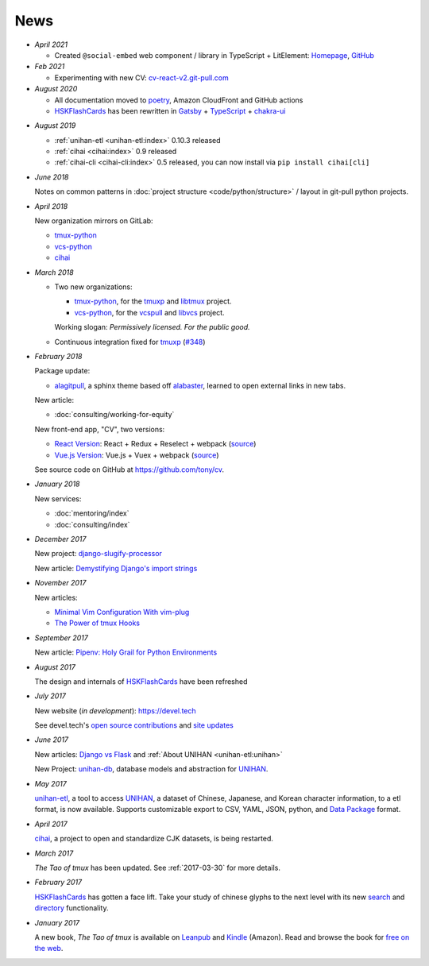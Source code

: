 ====
News
====

- *April 2021*

  - Created ``@social-embed`` web component / library in TypeScript + LitElement:
    `Homepage <https://social-embed.git-pull.com>`_, `GitHub
    <https://github.com/social-embed/social-embed>`_

- *Feb 2021*

  - Experimenting with new CV: `cv-react-v2.git-pull.com <https://cv-react-v2.git-pull.com/>`_ 

- *August 2020*

  - All documentation moved to `poetry <https://python-poetry.org/>`__,
    Amazon CloudFront and GitHub actions

  - `HSKFlashCards`_ has been rewritten in `Gatsby`_ + `TypeScript`_ +
    `chakra-ui`_

.. _Gatsby: https://gatsbyjs.com
.. _TypeScript: https://www.typescriptlang.org
.. _chakra-ui: https://chakra-ui.com/
.. _HSKFlashCards: https://www.hskflashcards.com

- *August 2019*

  - :ref:`unihan-etl <unihan-etl:index>` 0.10.3 released
  - :ref:`cihai <cihai:index>` 0.9 released
  - :ref:`cihai-cli <cihai-cli:index>` 0.5 released, you can now install
    via ``pip install cihai[cli]``

- *June 2018*

  Notes on common patterns in :doc:`project structure <code/python/structure>` /
  layout in git-pull python projects.

- *April 2018*

  New organization mirrors on GitLab:
  
  - `tmux-python <https://gitlab.com/tmux-python>`__
  - `vcs-python <https://gitlab.com/vcs-python>`__
  - `cihai <https://gitlab.com/cihai>`__
- *March 2018*

  - Two new organizations:

    - `tmux-python <https://github.com/tmux-python>`_, for the
      `tmuxp <https://github.com/tmux-python/tmuxp>`__ and
      `libtmux <https://github.com/tmux-python/libtmux>`_ project.

    - `vcs-python <https://github.com/vcs-python>`_, for the
      `vcspull <https://github.com/vcs-python/vcspull>`_ and
      `libvcs <https://github.com/vcs-python/libvcs>`_ project.

    Working slogan: *Permissively licensed. For the public good.*

  - Continuous integration fixed for `tmuxp`_ 
    (`#348 <https://github.com/tmux-python/tmuxp/pull/348>`_)

- *February 2018*

  Package update:

  - `alagitpull <https://github.com/git-pull/alagitpull>`_, a sphinx theme based
    off `alabaster <https://github.com/bitprophet/alabaster>`_, learned to open 
    external links in new tabs.

  New article:
  
  - :doc:`consulting/working-for-equity`

  New front-end app, "CV", two versions:

  - `React Version <https://cv-react.git-pull.com>`__: React + Redux + Reselect + webpack
    (`source <https://github.com/tony/cv/tree/master/react>`__)
  - `Vue.js Version <https://cv-vue.git-pull.com>`__: Vue.js + Vuex + webpack 
    (`source <https://github.com/tony/cv/tree/master/vue>`__)

  See source code on GitHub at https://github.com/tony/cv.

- *January 2018*

  New services:
  
  - :doc:`mentoring/index` 
  - :doc:`consulting/index`

- *December 2017*

  New project: `django-slugify-processor <https://django-slugify-processor.devel.tech/>`__

  New article: `Demystifying Django's import strings <https://devel.tech/tips/n/djms3tTe/demystifying-djangos-import-strings/>`__

- *November 2017*

  New articles:
  
  - `Minimal Vim Configuration With vim-plug <https://devel.tech/snippets/n/vIMmz8vZ/minimal-vim-configuration-with-vim-plug>`__
  - `The Power of tmux Hooks <https://devel.tech/tips/n/tMuXz2lj/the-power-of-tmux-hooks/>`__

- *September 2017*

  New article: `Pipenv: Holy Grail for Python Environments <https://devel.tech/tips/n/pIpEnvNh/pipenv/>`__

- *August 2017*

  The design and internals of `HSKFlashCards`_ have been refreshed
- *July 2017*

  New website (*in development*): https://devel.tech

  See devel.tech's `open source contributions
  <https://devel.tech/site/open-source>`_ and `site updates <https://devel.tech/site/updates>`_
- *June 2017*

  New articles: `Django vs Flask`_ and :ref:`About UNIHAN <unihan-etl:unihan>`

  New Project: `unihan-db`_, database models and abstraction for
  `UNIHAN`_.

  .. _Django vs Flask: https://devel.tech/features/django-vs-flask/

- *May 2017* 

  `unihan-etl`_, a tool to access  `UNIHAN`_, a dataset of Chinese,
  Japanese, and Korean character information, to a etl format, is now
  available. Supports customizable export to CSV, YAML, JSON, python, and
  `Data Package`_ format.

- *April 2017* 

  `cihai`_, a project to open and standardize CJK datasets, is being restarted.

- *March 2017* 

  *The Tao of tmux* has been updated. See :ref:`2017-03-30` for more details.
- *February 2017*

  `HSKFlashCards`_ has gotten a face lift. Take
  your study of chinese glyphs to the next level with its new `search <https://www.hskflashcards.com/search>`_
  and `directory <https://www.hskflashcards.com/browse>`_ functionality.
- *January 2017*

  A new book, *The Tao of tmux* is available on `Leanpub`_ and `Kindle`_ (Amazon). Read and browse the book for `free on the web`_.

.. _unihan-etl: https://unihan-etl.git-pull.com
.. _unihan-db: https://unihan-db.git-pull.com
.. _UNIHAN: https://en.wikipedia.org/wiki/Han_unification
.. _Data Package: http://frictionlessdata.io/data-packages/
.. _free on the web: https://leanpub.com/the-tao-of-tmux/read
.. _Leanpub: https://leanpub.com/the-tao-of-tmux
.. _Kindle: http://amzn.to/2gPfRhC
.. _cihai: https://cihai.git-pull.com
.. _tmuxp: https://tmuxp.git-pull.com

